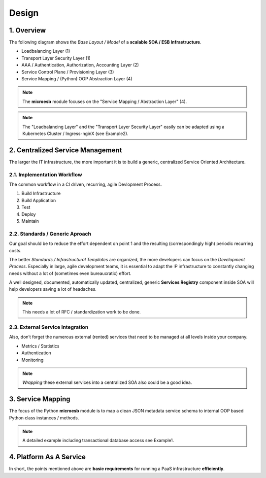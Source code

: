 .. design

======
Design
======

1. Overview
===========

The following diagram shows the *Base Layout / Model* of a **scalable
SOA / ESB Infrastructure**.

- Loadbalancing Layer (1)
- Transport Layer Security Layer (1)
- AAA / Authentication, Authorization, Accounting Layer (2)
- Service Control Plane / Provisioning Layer (3)
- Service Mapping / (Python) OOP Abstraction Layer (4)

.. image:: images/microesb-overview.png
  :alt: image - microesb overview

.. note::
    The **microesb** module focuses on the "Service Mapping / Abstraction Layer" (4).

.. note::
    The "Loadbalancing Layer" and the "Transport Layer Security Layer" easily can be
    adapted using a Kubernetes Cluster / Ingress-nginX (see Example2).

2. Centralized Service Management
=================================

The larger the IT infrastructure, the more important it is to build a generic, centralized
Service Oriented Architecture.

.. image:: images/microesb-centralized-service-mm.png
  :alt: image - microesb centralized service management

2.1. Implementation Workflow
****************************

The common workflow in a CI driven, recurring, agile Devlopment Process.

1. Build Infrastructure
2. Build Application
3. Test
4. Deploy
5. Maintain

2.2. Standards / Generic Aproach
********************************

Our goal should be to reduce the effort dependent on point 1 and the resulting
(correspondingly high) periodic recurring costs.

The better *Standards / Infrastructural Templates* are organized, the more developers can
focus on the *Development Process*. Especially in large, agile development teams, it is
essential to adapt the IP infrastructure to constantly changing needs without a lot of
(sometimes even bureaucratic) effort.

A well designed, documented, automatically updated, centralized, generic **Services Registry**
component inside SOA will help developers saving a lot of headaches.

.. note::
    This needs a lot of RFC / standardization work to be done.

2.3. External Service Integration
*********************************

Also, don’t forget the numerous external (rented) services that need to be managed at all
levels inside your company.

- Metrics / Statistics
- Authentication
- Monitoring

.. note::
    *Wrapping* these external services into a centralized SOA also could be a good idea.

3. Service Mapping
==================

The focus of the Python **microesb** module is to map a clean JSON metadata service schema
to internal OOP based Python class instances / methods.

.. image:: images/microesb-service-mapping.png
  :alt: image - microesb service mapping / abstraction layer

.. note::
    A detailed example including transactional database access see Example1.

4. Platform As A Service
========================

In short, the points mentioned above are **basic requirements** for running a PaaS infrastructure
**efficiently**.
